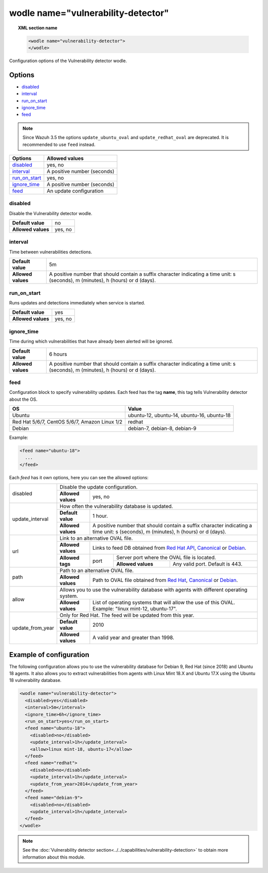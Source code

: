 .. Copyright (C) 2019 Wazuh, Inc.

.. _wodle_vuln_detector:

wodle name="vulnerability-detector"
====================================

.. versionadded:: 3.2.0

.. topic:: XML section name

  .. code-block:: xml

    <wodle name="vulnerability-detector">
    </wodle>

Configuration options of the Vulnerability detector wodle.

Options
-------

- `disabled`_
- `interval`_
- `run_on_start`_
- `ignore_time`_
- `feed`_

.. note:: Since Wazuh 3.5 the options ``update_ubuntu_oval`` and ``update_redhat_oval`` are deprecated. It is recommended to use ``feed`` instead.

+---------------------------+-----------------------------+
| Options                   | Allowed values              |
+===========================+=============================+
| `disabled`_               | yes, no                     |
+---------------------------+-----------------------------+
| `interval`_               | A positive number (seconds) |
+---------------------------+-----------------------------+
| `run_on_start`_           | yes, no                     |
+---------------------------+-----------------------------+
| `ignore_time`_            | A positive number (seconds) |
+---------------------------+-----------------------------+
| `feed`_                   | An update configuration     |
+---------------------------+-----------------------------+


disabled
^^^^^^^^

Disable the Vulnerability detector wodle.

+--------------------+-----------------------------+
| **Default value**  | no                          |
+--------------------+-----------------------------+
| **Allowed values** | yes, no                     |
+--------------------+-----------------------------+

interval
^^^^^^^^

Time between vulnerabilities detections.

+--------------------+------------------------------------------------------------------------------------------------------------------------------------------+
| **Default value**  | 5m                                                                                                                                       |
+--------------------+------------------------------------------------------------------------------------------------------------------------------------------+
| **Allowed values** | A positive number that should contain a suffix character indicating a time unit: s (seconds), m (minutes), h (hours) or d (days).        |
+--------------------+------------------------------------------------------------------------------------------------------------------------------------------+

run_on_start
^^^^^^^^^^^^

Runs updates and detections immediately when service is started.

+----------------------+-----------+
| **Default value**    | yes       |
+----------------------+-----------+
| **Allowed values**   | yes, no   |
+----------------------+-----------+

ignore_time
^^^^^^^^^^^^

Time during which vulnerabilities that have already been alerted will be ignored.

+----------------------+------------------------------------------------------------------------------------------------------------------------------------+
| **Default value**    | 6 hours                                                                                                                            |
+----------------------+------------------------------------------------------------------------------------------------------------------------------------+
| **Allowed values**   | A positive number that should contain a suffix character indicating a time unit: s (seconds), m (minutes), h (hours) or d (days).  |
+----------------------+------------------------------------------------------------------------------------------------------------------------------------+

feed
^^^^^

Configuration block to specify vulnerability updates. Each feed has the tag **name**, this tag tells Vulnerability detector about the OS.  

+------------------+---------------------------------------------+
| **OS**           | **Value**                                   |
+------------------+---------------------------------------------+
| Ubuntu           | ubuntu-12, ubuntu-14, ubuntu-16, ubuntu-18  |
+------------------+---------------------------------------------+
| Red Hat 5/6/7,   |                                             |
| CentOS 5/6/7,    | redhat                                      |
| Amazon Linux 1/2 |                                             |
+------------------+---------------------------------------------+
| Debian           | debian-7, debian-8, debian-9                |
+------------------+---------------------------------------------+

Example:

.. code-block:: xml

  <feed name="ubuntu-18">
    ...
  </feed>

Each *feed* has it own options, here you can see the allowed options:

+------------------+-------------------------------------------------------------------------------------------------------------------------------------------------------------------------------------------------------------------------------------------------+
|                  | Disable the update configuration.                                                                                                                                                                                                               |
| disabled         +--------------------+----------------------------------------------------------------------------------------------------------------------------------------------------------------------------------------------------------------------------+
|                  | **Allowed values** | yes, no                                                                                                                                                                                                                    |
+------------------+--------------------+----------------------------------------------------------------------------------------------------------------------------------------------------------------------------------------------------------------------------+
|                  | How often the vulnerability database is updated.                                                                                                                                                                                                |
|                  +--------------------+----------------------------------------------------------------------------------------------------------------------------------------------------------------------------------------------------------------------------+
| update_interval  | **Default value**  | 1 hour.                                                                                                                                                                                                                    |
|                  +--------------------+----------------------------------------------------------------------------------------------------------------------------------------------------------------------------------------------------------------------------+
|                  | **Allowed values** | A positive number that should contain a suffix character indicating a time unit: s (seconds), m (minutes), h (hours) or d (days).                                                                                          |
+------------------+--------------------+----------------------------------------------------------------------------------------------------------------------------------------------------------------------------------------------------------------------------+
|                  | Link to an alternative OVAL file.                                                                                                                                                                                                               |
|                  +--------------------+----------------------------------------------------------------------------------------------------------------------------------------------------------------------------------------------------------------------------+
|                  | **Allowed values** | Links to feed DB obtained from `Red Hat API <https://access.redhat.com/labsinfo/securitydataapi>`_, `Canonical <https://people.canonical.com/~ubuntu-security/oval>`_ or `Debian <https://www.debian.org/security/oval>`_. |
| url              +--------------------+--------+-------------------------------------------------------------------------------------------------------------------------------------------------------------------------------------------------------------------+
|                  |                    |        | Server port where the OVAL file is located.                                                                                                                                                                       |
|                  | **Allowed tags**   | port   +--------------------+----------------------------------------------------------------------------------------------------------------------------------------------------------------------------------------------+
|                  |                    |        | **Allowed values** | Any valid port. Default is 443.                                                                                                                                                              |
+------------------+--------------------+--------+--------------------+----------------------------------------------------------------------------------------------------------------------------------------------------------------------------------------------+
|                  | Path to an alternative OVAL file.                                                                                                                                                                                                               |
| path             +--------------------+----------------------------------------------------------------------------------------------------------------------------------------------------------------------------------------------------------------------------+
|                  | **Allowed values** | Path to OVAL file obtained from `Red Hat <https://www.redhat.com/security/data/oval>`_, `Canonical <https://people.canonical.com/~ubuntu-security/oval>`_ or `Debian <https://www.debian.org/security/oval>`_.             |
+------------------+--------------------+----------------------------------------------------------------------------------------------------------------------------------------------------------------------------------------------------------------------------+
|                  | Allows you to use the vulnerability database with agents with different operating system.                                                                                                                                                       |
| allow            +--------------------+----------------------------------------------------------------------------------------------------------------------------------------------------------------------------------------------------------------------------+
|                  | **Allowed values** | List of operating systems that will allow the use of this OVAL. Example: "linux mint-12, ubuntu-17".                                                                                                                       |
+------------------+--------------------+----------------------------------------------------------------------------------------------------------------------------------------------------------------------------------------------------------------------------+
|                  | Only for Red Hat. The feed will be updated from this year.                                                                                                                                                                                      |
|                  +--------------------+----------------------------------------------------------------------------------------------------------------------------------------------------------------------------------------------------------------------------+
| update_from_year | **Default value**  | 2010                                                                                                                                                                                                                       |
|                  +--------------------+----------------------------------------------------------------------------------------------------------------------------------------------------------------------------------------------------------------------------+
|                  | **Allowed values** | A valid year and greater than 1998.                                                                                                                                                                                        |
+------------------+--------------------+----------------------------------------------------------------------------------------------------------------------------------------------------------------------------------------------------------------------------+

Example of configuration
------------------------

The following configuration allows you to use the vulnerability database for Debian 9, Red Hat (since 2018) and Ubuntu 18 agents. It also allows you to extract vulnerabilities from agents with Linux Mint 18.X and Ubuntu 17.X using the Ubuntu 18 vulnerability database.

.. code-block:: xml

  <wodle name="vulnerability-detector">
    <disabled>yes</disabled>
    <interval>5m</interval>
    <ignore_time>6h</ignore_time>
    <run_on_start>yes</run_on_start>
    <feed name="ubuntu-18">
      <disabled>no</disabled>
      <update_interval>1h</update_interval>
      <allow>linux mint-18, ubuntu-17</allow>
    </feed>
    <feed name="redhat">
      <disabled>no</disabled>
      <update_interval>1h</update_interval>
      <update_from_year>2014</update_from_year>
    </feed>
    <feed name="debian-9">
      <disabled>no</disabled>
      <update_interval>1h</update_interval>
    </feed>
  </wodle>

.. note:: See the :doc:`Vulnerability detector section<../../capabilities/vulnerability-detection>` to obtain more information about this module.
